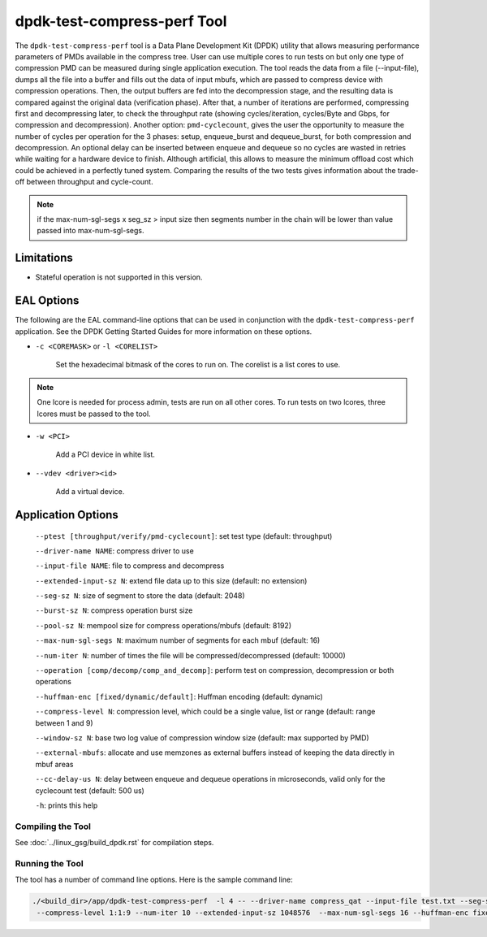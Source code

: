 ..  SPDX-License-Identifier: BSD-3-Clause
    Copyright(c) 2018 Intel Corporation.

dpdk-test-compress-perf Tool
============================

The ``dpdk-test-compress-perf`` tool is a Data Plane Development Kit (DPDK)
utility that allows measuring performance parameters of PMDs available in the
compress tree. User can use multiple cores to run tests on but only
one type of compression PMD can be measured during single application
execution. The tool reads the data from a file (--input-file),
dumps all the file into a buffer and fills out the data of input mbufs,
which are passed to compress device with compression operations.
Then, the output buffers are fed into the decompression stage, and the resulting
data is compared against the original data (verification phase). After that,
a number of iterations are performed, compressing first and decompressing later,
to check the throughput rate (showing cycles/iteration, cycles/Byte and Gbps,
for compression and decompression).
Another option: ``pmd-cyclecount``, gives the user the opportunity to measure
the number of cycles per operation for the 3 phases: setup, enqueue_burst and
dequeue_burst, for both compression and decompression. An optional delay can be
inserted between enqueue and dequeue so no cycles are wasted in retries while
waiting for a hardware device to finish. Although artificial, this allows
to measure the minimum offload cost which could be achieved in a perfectly
tuned system. Comparing the results of the two tests gives information about
the trade-off between throughput and cycle-count.

.. Note::

	if the max-num-sgl-segs x seg_sz > input size then segments number in
	the chain will be lower than value passed into max-num-sgl-segs.


Limitations
~~~~~~~~~~~

* Stateful operation is not supported in this version.

EAL Options
~~~~~~~~~~~

The following are the EAL command-line options that can be used in conjunction
with the ``dpdk-test-compress-perf`` application.
See the DPDK Getting Started Guides for more information on these options.

*   ``-c <COREMASK>`` or ``-l <CORELIST>``

	Set the hexadecimal bitmask of the cores to run on. The corelist is a
	list cores to use.

.. Note::

	One lcore is needed for process admin, tests are run on all other cores.
	To run tests on two lcores, three lcores must be passed to the tool.

*   ``-w <PCI>``

	Add a PCI device in white list.

*   ``--vdev <driver><id>``

	Add a virtual device.

Application Options
~~~~~~~~~~~~~~~~~~~

 ``--ptest [throughput/verify/pmd-cyclecount]``: set test type (default: throughput)

 ``--driver-name NAME``: compress driver to use

 ``--input-file NAME``: file to compress and decompress

 ``--extended-input-sz N``: extend file data up to this size (default: no extension)

 ``--seg-sz N``: size of segment to store the data (default: 2048)

 ``--burst-sz N``: compress operation burst size

 ``--pool-sz N``: mempool size for compress operations/mbufs (default: 8192)

 ``--max-num-sgl-segs N``: maximum number of segments for each mbuf (default: 16)

 ``--num-iter N``: number of times the file will be compressed/decompressed (default: 10000)

 ``--operation [comp/decomp/comp_and_decomp]``: perform test on compression, decompression or both operations

 ``--huffman-enc [fixed/dynamic/default]``: Huffman encoding (default: dynamic)

 ``--compress-level N``: compression level, which could be a single value, list or range (default: range between 1 and 9)

 ``--window-sz N``: base two log value of compression window size (default: max supported by PMD)

 ``--external-mbufs``: allocate and use memzones as external buffers instead of keeping the data directly in mbuf areas

 ``--cc-delay-us N``: delay between enqueue and dequeue operations in microseconds, valid only for the cyclecount test (default: 500 us)

 ``-h``: prints this help


Compiling the Tool
------------------

See :doc:`../linux_gsg/build_dpdk.rst` for compilation steps.


Running the Tool
----------------

The tool has a number of command line options. Here is the sample command line:

.. code-block:: console

   ./<build_dir>/app/dpdk-test-compress-perf  -l 4 -- --driver-name compress_qat --input-file test.txt --seg-sz 8192
    --compress-level 1:1:9 --num-iter 10 --extended-input-sz 1048576  --max-num-sgl-segs 16 --huffman-enc fixed
